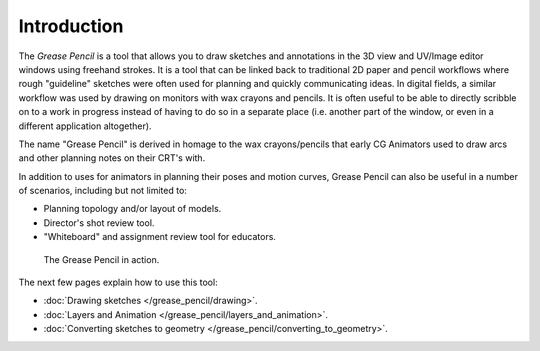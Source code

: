 
************
Introduction
************

The *Grease Pencil* is a tool that allows you to draw sketches and annotations in
the 3D view and UV/Image editor windows using freehand strokes. It is a tool that can be
linked back to traditional 2D paper and pencil workflows where rough "guideline" sketches were
often used for planning and quickly communicating ideas. In digital fields,
a similar workflow was used by drawing on monitors with wax crayons and pencils. It is often
useful to be able to directly scribble on to a work in progress instead of having to do so in
a separate place (i.e. another part of the window,
or even in a different application altogether).

The name "Grease Pencil" is derived in homage to the wax crayons/pencils that early CG
Animators used to draw arcs and other planning notes on their CRT's with.

In addition to uses for animators in planning their poses and motion curves,
Grease Pencil can also be useful in a number of scenarios, including but not limited to:

- Planning topology and/or layout of models.
- Director's shot review tool.
- "Whiteboard" and assignment review tool for educators.


.. figure:: /images/2.5_Manual-GreasePencil-ExampleInAction.jpg
   :width: 500px
   :figwidth: 500px

   The Grease Pencil in action.


The next few pages explain how to use this tool:

- :doc:`Drawing sketches </grease_pencil/drawing>`.
- :doc:`Layers and Animation </grease_pencil/layers_and_animation>`.
- :doc:`Converting sketches to geometry </grease_pencil/converting_to_geometry>`.

